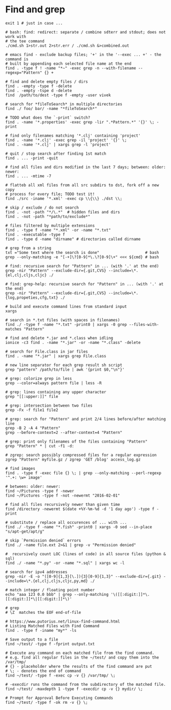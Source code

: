 * Find and grep
  #+BEGIN_SRC shell
    exit 1 # just in case ...

    # bash: find: redirect: separate / combine sdterr and stdout; does not work with
    # the tee command
    ./cmd.sh 1>str.out 2>str.err / ./cmd.sh &>combined.out

    # emacs find - exclude backup files; '+' in the '--exec ... +' - the command is
    # built by appending each selected file name at the end
    find . -type f ! -name "*~" -exec grep -n --with-filename --regexp="Pattern" {} +

    # find and delete empty files / dirs
    find . -empty -type f -delete
    find . -empty -tspe d -delete
    find  /path/to/dest -type f -empty -user vivek

    # search for *fileToSearch* in multiple directories
    find ./ foo/ bar/ -name "*fileToSearch*"

    # TODO what does the `-print` switch?
    find . -name '*.properties' -exec grep -lir ".*Pattern.*" '{}' \; -print

    # find only filenames matching '*.clj' containing 'project'
    find . -name '*.clj' -exec grep -il 'project' '{}' \;
    find . -name '*.clj' | xargs grep -l 'project'

    # quit / stop search after finding 1st match
    find . ... -print -quit

    # find all files and dirs modified in the last 7 days; between: older: newer:
    find . ... -mtime -7

    # flatteb all xml files from all src subdirs to dst, fork off a new copy
    # process for every file; TODO test it!
    find ./src -iname '*.xml' -exec cp \\{\\} ./dst \\;

    # skip / exclude / do not search
    find . -not -path "*/\.*"  # hidden files and dirs
    find . -not -path "*path/to/exclude*"

    # files filtered by multiple extensions
    find . -type f -name "*.xml" -or -name "*.txt"
    find . -executable -type f
    find . -type d -name "dirname" # directories called dirname

    # grep from a string
    txt ="Some text where the search is done"                    # bash
    grep --only-matching -e "[-+]\?[0-9]*\.\?[0-9]\+" <<< ${cmd} # bash

    # find: recursive search for "Pattern" in ... (with '.' at the end)
    grep -nir "Pattern" --exclude-dir={.git,CVS} --include=\*.{el,clj,cljs,cljc} ./

    # find: grep-help: recursive search for "Pattern" in ... (with '.' at the end)
    grep -nir "Pattern" --exclude-dir={.git,CVS} --include=\*.{log,propeties,cfg,txt} ./

    # build and execute command lines from standard input
    xargs

    # search in *.txt files (with spaces in filenames)
    find ./ -type f -name "*.txt" -print0 | xargs -0 grep --files-with-matches "Pattern"

    # find and delete *.jar and *.class when idling
    ionice -c3 find . -name "*.jar" -or -name "*.class" -delete

    # search for File.class in jar files
    find . -name "*.jar" | xargs grep File.class

    # new line separator for each grep result sh script
    grep "pattern" /path/to/file | awk '{print $0,"\n"}'

    # grep: colorize grep in less
    grep --color=always pattern file | less -R

    # grep: lines containing any upper character
    grep "[[:upper:]]" file

    # grep: intersection between two files
    grep -Fx -f file1 file2

    # grep: search for "Pattern" and print 2/4 lines before/after matching line
    grep -B 2 -A 4 "Pattern"
    grep --before-context=2 --after-context=4 "Pattern"

    # grep: print only filenames of the files containing "Pattern"
    grep "Pattern" * | cut -f1 -d:

    # zgrep: search possibly compressed files for a regular expression
    zgrep "Pattern" myfile.gz / zgrep 'GET /blog' access_log.gz

    # find images
    find . -type f -exec file {} \; | grep --only-matching --perl-regexp '^.+: \w+ image'

    # between: older: newer:
    find ~/Pictures -type f -newer
    find ~/Pictures -type f -not -newermt "2016-02-01"

    # find all files recursively newer than given time
    find /directory -newermt $(date +%Y-%m-%d -d '1 day ago') -type f -print

    # substitute / replace all occurences of ... with ...
    find ./ -type f -name "*.fish" -print0 | xargs -0 sed --in-place "s/apt-get/apt/g"

    # skip `Permission denied` errors
    find ./ -name file.ext 2>&1 | grep -v "Permission denied"

    #  recursively count LOC (lines of code) in all source files (python & sql)
    find ./ -name "*.py" -or -name "*.sql" | xargs wc -l

    # search for ipv4 addresses
    grep -nir -E -o "([0-9]{1,3}[\.]){3}[0-9]{1,3}" --exclude-dir={.git} --include=\*.{el,clj,cljs,cljc,py,md} ./

    # match integer / floating point number
    echo "aaa 123 0.0 bbb" | grep --only-matching '\([[:digit:]]*\.[[:digit:]]*\|[[:digit:]]*\)'

    # grep
    # \Z  matches the EOF end-of-file

    # https://www.putorius.net/linux-find-command.html
    # Listing Matched Files with Find Command
    find . -type f -iname "my*" -ls

    # Save output to a file
    find ~/test/ -type f -fprint output.txt

    # Execute any command on each matched file from the find command.
    # e.g. find all regular files in the ~/test/ and copy them into the /var/tmp/
    # {} - placeholder where the results of the find command are put
    # \; - denotes the end of command
    find ~/test/ -type f -exec cp -v {} /var/tmp/ \;

    # -execdir runs the command from the subdirectory of the matched file.
    find ~/test/ -maxdepth 1 -type f -execdir cp -v {} mydir/ \;

    # Prompt for Approval Before Executing Commands
    find ~/test/ -type f -ok rm -v {} \;
  #+END_SRC
